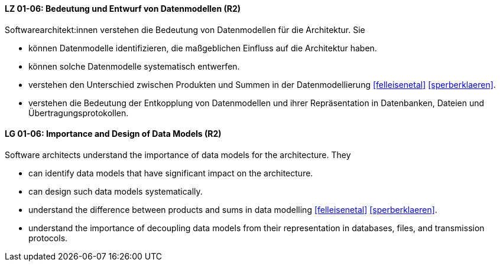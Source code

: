 
// tag::DE[]
[[LZ-01-06]]
==== LZ 01-06: Bedeutung und Entwurf von Datenmodellen (R2)

Softwarearchitekt:innen verstehen die Bedeutung von Datenmodellen für
die Architektur.  Sie

* können Datenmodelle identifizieren, die maßgeblichen Einfluss auf die Architektur haben. 
* können solche Datenmodelle systematisch entwerfen. 
* verstehen den Unterschied zwischen Produkten und Summen in der
  Datenmodellierung <<felleisenetal>> <<sperberklaeren>>. 
* verstehen die Bedeutung der Entkopplung von Datenmodellen und ihrer Repräsentation in Datenbanken, Dateien und Übertragungsprotokollen. 

// end::DE[]

// tag::EN[]
[[LG-01-06]]
==== LG 01-06: Importance and Design of Data Models (R2)

Software architects understand the importance of data models for
the architecture.  They

* can identify data models that have significant impact on the
  architecture. 
* can design such data models systematically. 
* understand the difference between products and sums in data
  modelling <<felleisenetal>> <<sperberklaeren>>. 
* understand the importance of decoupling data models from their representation in databases, files, and transmission protocols.


// end::EN[]

